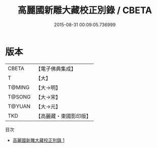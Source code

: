 #+TITLE: 高麗國新雕大藏校正別錄 / CBETA

#+DATE: 2015-08-31 00:09:05.736999
* 版本
 |     CBETA|【電子佛典集成】|
 |         T|【大】     |
 |    T@MING|【大→明】   |
 |    T@SONG|【大→宋】   |
 |    T@YUAN|【大→元】   |
 |       TKD|【高麗藏・東國影印版】|
目次
 - [[file:KR6s0091_001.txt][高麗國新雕大藏校正別錄 1]]
